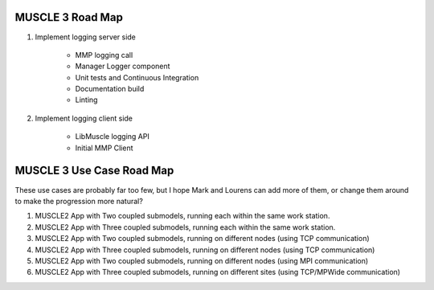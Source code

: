 =================
MUSCLE 3 Road Map
=================

1. Implement logging server side

    * MMP logging call
    * Manager Logger component
    * Unit tests and Continuous Integration
    * Documentation build
    * Linting

2. Implement logging client side

    * LibMuscle logging API
    * Initial MMP Client
    
==========================
MUSCLE 3 Use Case Road Map
==========================

These use cases are probably far too few, but I hope Mark and Lourens can add more of them, or change them around to make the progression more natural?

1. MUSCLE2 App with Two coupled submodels, running each within the same work station.
2. MUSCLE2 App with Three coupled submodels, running each within the same work station.
3. MUSCLE2 App with Two coupled submodels, running on different nodes (using TCP communication)
4. MUSCLE2 App with Three coupled submodels, running on different nodes (using TCP communication)
5. MUSCLE2 App with Two coupled submodels, running on different nodes (using MPI communication)
6. MUSCLE2 App with Three coupled submodels, running on different sites (using TCP/MPWide communication)

